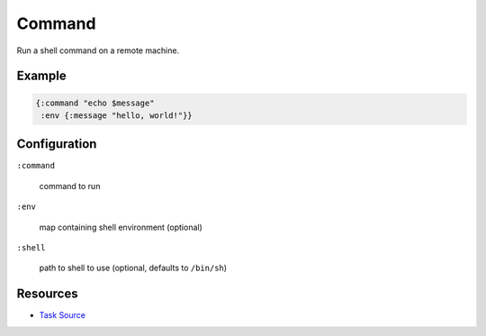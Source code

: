 Command
============

Run a shell command on a remote machine.

Example
~~~~~~~

.. code-block:: clojure

   {:command "echo $message"
    :env {:message "hello, world!"}}


Configuration
~~~~~~~~~~~~~

``:command``

  command to run

``:env``

  map containing shell environment (optional)

``:shell``

  path to shell to use (optional, defaults to ``/bin/sh``)

Resources
~~~~~~~~~

- `Task Source`_

.. _Task Source: https://github.com/matross/matross/blob/master/plugins/matross/tasks/command.clj

